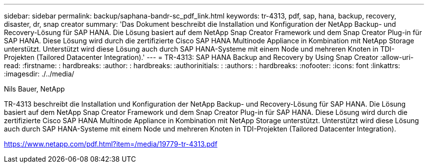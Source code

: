 ---
sidebar: sidebar 
permalink: backup/saphana-bandr-sc_pdf_link.html 
keywords: tr-4313, pdf, sap, hana, backup, recovery, disaster, dr, snap creator 
summary: 'Das Dokument beschreibt die Installation und Konfiguration der NetApp Backup- und Recovery-Lösung für SAP HANA. Die Lösung basiert auf dem NetApp Snap Creator Framework und dem Snap Creator Plug-in für SAP HANA. Diese Lösung wird durch die zertifizierte Cisco SAP HANA Multinode Appliance in Kombination mit NetApp Storage unterstützt. Unterstützt wird diese Lösung auch durch SAP HANA-Systeme mit einem Node und mehreren Knoten in TDI-Projekten (Tailored Datacenter Integration).' 
---
= TR-4313: SAP HANA Backup and Recovery by Using Snap Creator
:allow-uri-read: 
:firstname: : hardbreaks:
:author: : hardbreaks:
:authorinitials: :
:authors: : hardbreaks:
:nofooter: 
:icons: font
:linkattrs: 
:imagesdir: ./../media/


Nils Bauer, NetApp

TR-4313 beschreibt die Installation und Konfiguration der NetApp Backup- und Recovery-Lösung für SAP HANA. Die Lösung basiert auf dem NetApp Snap Creator Framework und dem Snap Creator Plug-in für SAP HANA. Diese Lösung wird durch die zertifizierte Cisco SAP HANA Multinode Appliance in Kombination mit NetApp Storage unterstützt. Unterstützt wird diese Lösung auch durch SAP HANA-Systeme mit einem Node und mehreren Knoten in TDI-Projekten (Tailored Datacenter Integration).

link:https://www.netapp.com/pdf.html?item=/media/19779-tr-4313.pdf["https://www.netapp.com/pdf.html?item=/media/19779-tr-4313.pdf"]
